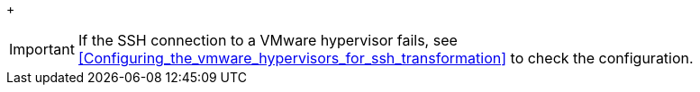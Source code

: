 // Module included in the following assemblies:
// ims_common/proc_Copying_the_vmware_keys_to_the_conversion_hosts.adoc
[id="Verifying_the_ssh_connection_for_{context}_conversion_hosts"]
ifdef::rhv[]
. Verify the SSH connection by connecting to each VMware hypervisor as `vdsm`:
+
[options="nowrap" subs="+quotes,verbatim"]
+
----
# sudo -u vdsm ssh root@_esx1.example.com_
----
endif::rhv[]
ifdef::osp[]
. On each conversion host, verify the SSH connection by connect to each VMware hypervisor as `cloud-user`:
+
[options="nowrap" subs="+quotes,verbatim"]
----
# sudo -u cloud-user ssh root@_esx1.example.com_
----
endif::osp[]
+
[IMPORTANT]
====
If the SSH connection to a VMware hypervisor fails, see xref:Configuring_the_vmware_hypervisors_for_ssh_transformation[] to check the configuration.
====
